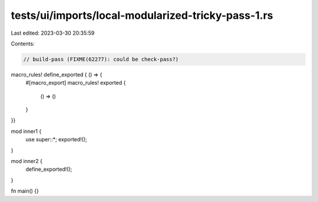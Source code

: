 tests/ui/imports/local-modularized-tricky-pass-1.rs
===================================================

Last edited: 2023-03-30 20:35:59

Contents:

.. code-block:: rs

    // build-pass (FIXME(62277): could be check-pass?)

macro_rules! define_exported { () => {
    #[macro_export]
    macro_rules! exported {
        () => ()
    }
}}

mod inner1 {
    use super::*;
    exported!();
}

mod inner2 {
    define_exported!();
}

fn main() {}


